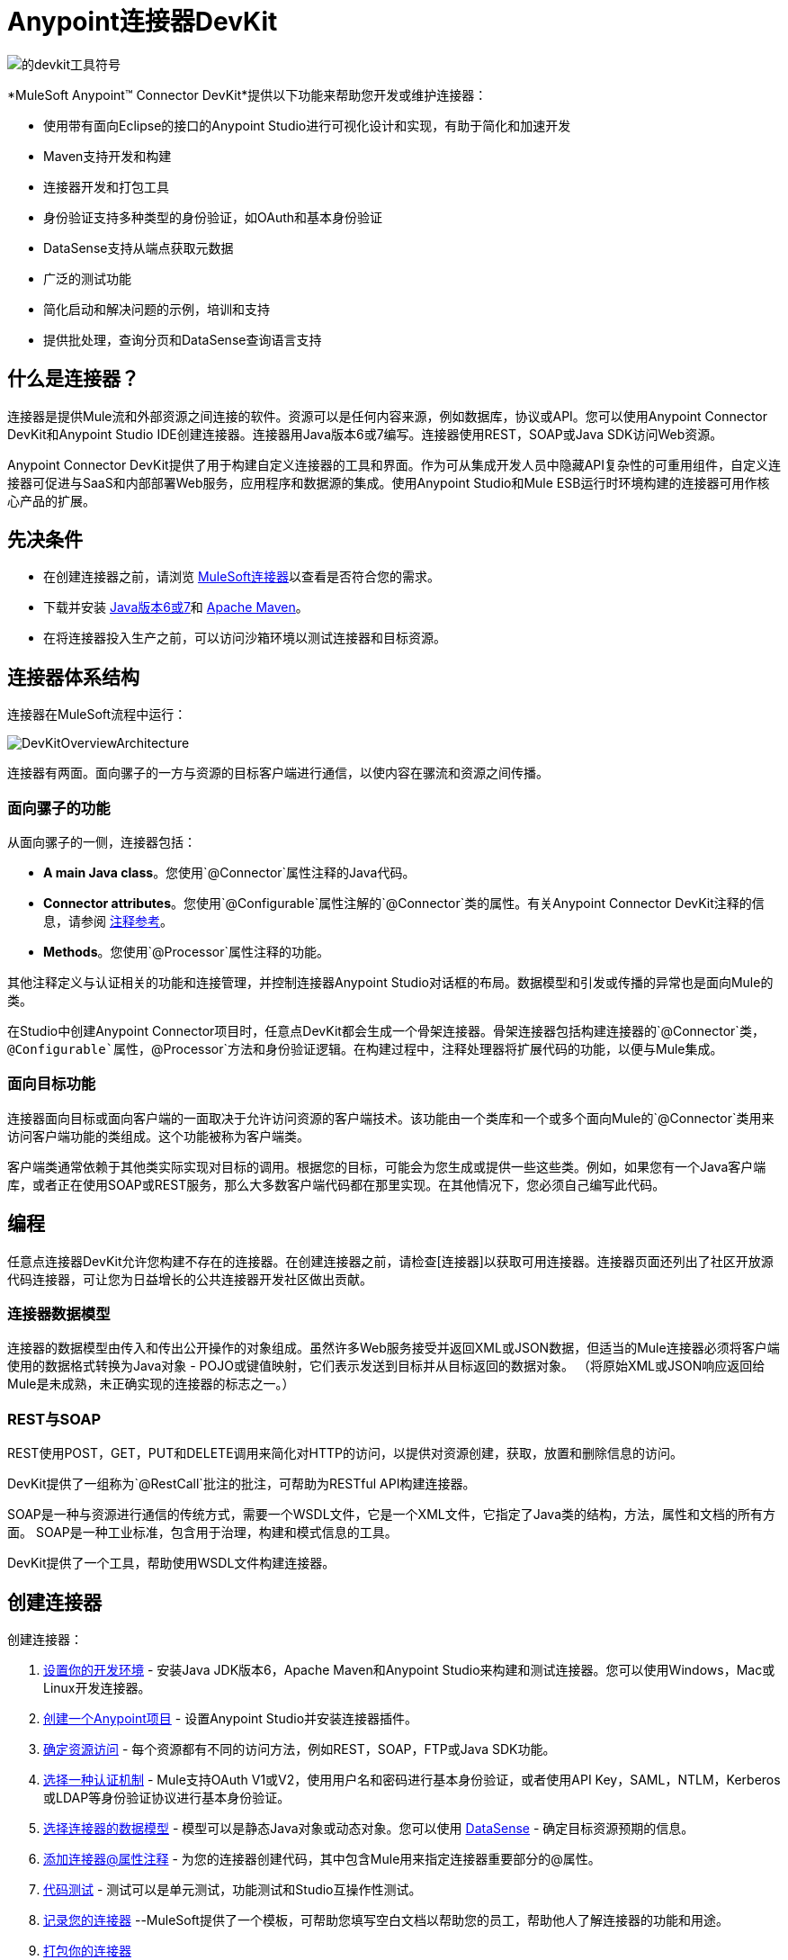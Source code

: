 =  Anypoint连接器DevKit

image:devkit-tool-symbol.png[的devkit工具符号]

*MuleSoft Anypoint(TM) Connector DevKit*提供以下功能来帮助您开发或维护连接器：

* 使用带有面向Eclipse的接口的Anypoint Studio进行可视化设计和实现，有助于简化和加速开发
*  Maven支持开发和构建
* 连接器开发和打包工具
* 身份验证支持多种类型的身份验证，如OAuth和基本身份验证
*  DataSense支持从端点获取元数据
* 广泛的测试功能
* 简化启动和解决问题的示例，培训和支持
* 提供批处理，查询分页和DataSense查询语言支持

== 什么是连接器？

连接器是提供Mule流和外部资源之间连接的软件。资源可以是任何内容来源，例如数据库，协议或API。您可以使用Anypoint Connector DevKit和Anypoint Studio IDE创建连接器。连接器用Java版本6或7编写。连接器使用REST，SOAP或Java SDK访问Web资源。

Anypoint Connector DevKit提供了用于构建自定义连接器的工具和界面。作为可从集成开发人员中隐藏API复杂性的可重用组件，自定义连接器可促进与SaaS和内部部署Web服务，应用程序和数据源的集成。使用Anypoint Studio和Mule ESB运行时环境构建的连接器可用作核心产品的扩展。

== 先决条件

* 在创建连接器之前，请浏览 link:http://www.mulesoft.org/connectors[MuleSoft连接器]以查看是否符合您的需求。
* 下载并安装 link:http://www.oracle.com/technetwork/java/javase/archive-139210.html[Java版本6或7]和 link:http://maven.apache.org/download.cgi[Apache Maven]。
* 在将连接器投入生产之前，可以访问沙箱环境以测试连接器和目标资源。

== 连接器体系结构

连接器在MuleSoft流程中运行：

image::DevKitOverviewArchitecture.png[DevKitOverviewArchitecture]

连接器有两面。面向骡子的一方与资源的目标客户端进行通信，以使内容在骡流和资源之间传播。

=== 面向骡子的功能

从面向骡子的一侧，连接器包括：

*  *A main Java class*。您使用`@Connector`属性注释的Java代码。
*  *Connector attributes*。您使用`@Configurable`属性注解的`@Connector`类的属性。有关Anypoint Connector DevKit注释的信息，请参阅 link:/anypoint-connector-devkit/v/3.5/annotation-reference[注释参考]。
*  *Methods*。您使用`@Processor`属性注释的功能。

其他注释定义与认证相关的功能和连接管理，并控制连接器Anypoint Studio对话框的布局。数据模型和引发或传播的异常也是面向Mule的类。

在Studio中创建Anypoint Connector项目时，任意点DevKit都会生成一个骨架连接器。骨架连接器包括构建连接器的`@Connector`类，`@Configurable`属性，`@Processor`方法和身份验证逻辑。在构建过程中，注释处理器将扩展代码的功能，以便与Mule集成。

=== 面向目标功能

连接器面向目标或面向客户端的一面取决于允许访问资源的客户端技术。该功能由一个类库和一个或多个面向Mule的`@Connector`类用来访问客户端功能的类组成。这个功能被称为客户端类。

客户端类通常依赖于其他类实际实现对目标的调用。根据您的目标，可能会为您生成或提供一些这些类。例如，如果您有一个Java客户端库，或者正在使用SOAP或REST服务，那么大多数客户端代码都在那里实现。在其他情况下，您必须自己编写此代码。

== 编程

任意点连接器DevKit允许您构建不存在的连接器。在创建连接器之前，请检查[连接器]以获取可用连接器。连接器页面还列出了社区开放源代码连接器，可让您为日益增长的公共连接器开发社区做出贡献。

=== 连接器数据模型

连接器的数据模型由传入和传出公开操作的对象组成。虽然许多Web服务接受并返回XML或JSON数据，但适当的Mule连接器必须将客户端使用的数据格式转换为Java对象 -  POJO或键值映射，它们表示发送到目标并从目标返回的数据对象。 （将原始XML或JSON响应返回给Mule是未成熟，未正确实现的连接器的标志之一。）

===  REST与SOAP

REST使用POST，GET，PUT和DELETE调用来简化对HTTP的访问，以提供对资源创建，获取，放置和删除信息的访问。

DevKit提供了一组称为`@RestCall`批注的批注，可帮助为RESTful API构建连接器。

SOAP是一种与资源进行通信的传统方式，需要一个WSDL文件，它是一个XML文件，它指定了Java类的结构，方法，属性和文档的所有方面。 SOAP是一种工业标准，包含用于治理，构建和模式信息的工具。

DevKit提供了一个工具，帮助使用WSDL文件构建连接器。

== 创建连接器

创建连接器：

.  link:/anypoint-connector-devkit/v/3.5/setting-up-your-dev-environment[设置你的开发环境]  - 安装Java JDK版本6，Apache Maven和Anypoint Studio来构建和测试连接器。您可以使用Windows，Mac或Linux开发连接器。
.  link:/anypoint-connector-devkit/v/3.5/creating-an-anypoint-connector-project[创建一个Anypoint项目]  - 设置Anypoint Studio并安装连接器插件。
.  link:/anypoint-connector-devkit/v/3.5/setting-up-your-api-access[确定资源访问]  - 每个资源都有不同的访问方法，例如REST，SOAP，FTP或Java SDK功能。
.  link:/anypoint-connector-devkit/v/3.5/authentication[选择一种认证机制]  -  Mule支持OAuth V1或V2，使用用户名和密码进行基本身份验证，或者使用API​​ Key，SAML，NTLM，Kerberos或LDAP等身份验证协议进行基本身份验证。
.  link:/anypoint-connector-devkit/v/3.5/defining-attributes-operations-and-data-model[选择连接器的数据模型]  - 模型可以是静态Java对象或动态对象。您可以使用
link:/mule-user-guide/v/3.5/datasense[DataSense]  - 确定目标资源预期的信息。
.  link:/anypoint-connector-devkit/v/3.5/defining-connector-attributes[添加连接器@属性注释]  - 为您的连接器创建代码，其中包含Mule用来指定连接器重要部分的@属性。
.  link:/anypoint-connector-devkit/v/3.5/developing-devkit-connector-tests[代码测试]  - 测试可以是单元测试，功能测试和Studio互操作性测试。
.  link:/anypoint-connector-devkit/v/3.5/creating-reference-documentation[记录您的连接器] --MuleSoft提供了一个模板，可帮助您填写空白文档以帮助您的员工，帮助他人了解连接器的功能和用途。
.  link:/anypoint-connector-devkit/v/3.5/packaging-your-connector-for-release[打包你的连接器]

==  Anypoint连接器DevKit功能

Anypoint连接器DevKit支持：

*Authentication Types*

*  link:/anypoint-connector-devkit/v/3.5/basic-auth[基本认证]
*  link:/anypoint-connector-devkit/v/3.5/oauth-v1[OAuth V1]
*  link:/anypoint-connector-devkit/v/3.5/oauth-v2[OAuth V2]
* 其他认证方案： link:/anypoint-connector-devkit/v/3.5/authentication-methods[认证方法]

*API Types*

*  link:/anypoint-connector-devkit/v/3.5/creating-a-connector-for-a-soap-service-via-cxf-client[SOAP API]
*  link:/anypoint-connector-devkit/v/3.5/creating-a-connector-for-a-restful-api-using-restcall-annotations[REST API]
*  link:/anypoint-connector-devkit/v/3.5/creating-a-connector-using-a-java-client-library[Java SDKs]

*Anypoint Platform*

*  link:/anypoint-connector-devkit/v/3.5/adding-datasense[DataSense]
*  link:/anypoint-connector-devkit/v/3.5/adding-datasense-query-language[DataSense查询语言]
*  link:/anypoint-connector-devkit/v/3.5/adding-query-pagination-support[查询分页]
*  link:/anypoint-connector-devkit/v/3.5/building-a-batch-enabled-connector[批量]
*  link:/anypoint-connector-devkit/v/3.5/installing-and-testing-your-connector-in-studio[Anypoint Studio支持]

*Connector Development Lifecylce*

*  link:/anypoint-connector-devkit/v/3.5/setting-up-your-dev-environment[设置连接器项目]
*  link:/anypoint-connector-devkit/v/3.5/creating-an-anypoint-connector-project[编写连接器代码]
*  link:/anypoint-connector-devkit/v/3.5/developing-devkit-connector-tests[编写连接器测试]
*  link:/anypoint-connector-devkit/v/3.5/creating-reference-documentation[记录连接器项目]
*  link:/anypoint-connector-devkit/v/3.5/packaging-your-connector-for-release[打包连接器]

== 更多信息

[%header%autowidth.spread]
|===
| {文献{1}}说明
| link:/anypoint-connector-devkit/v/3.5/anypoint-connector-development[连接器开发]  |提供从设置到打包连接器的步骤。
| link:/mule-user-guide/v/3.5/anypoint-connectors[Anypoint连接器]  |如何使用和实现连接器 - 本节在Mule Runtime文档中。
| link:https://www.mulesoft.org/connectors[连接器]  |可从MuleSoft或第三方来源获得连接器。
| link:/mule-user-guide/v/3.5/datasense-enabled-connectors[启用了DataSense的连接器]  |查看哪些MuleSoft连接器支持DataSense。
| link:/anypoint-connector-devkit/v/3.5/annotation-reference[注释参考]  |描述以at符号（@）开头的DevKit元素，您可以在连接符中使用它来标识Anypoint功能的类和函数。
| link:/anypoint-connector-devkit/v/3.5/anypoint-connector-examples[例子] a |

*  link:/anypoint-connector-devkit/v/3.5/barn-connector[谷仓连接器]
*  link:/anypoint-connector-devkit/v/3.5/creating-a-connector-for-a-restful-api-using-jersey[Dropbox连接器]
*  link:https://github.com/mulesoft/connector-documentation-oauth1-example[OAuth1示例连接器]
*  link:/anypoint-connector-devkit/v/3.5/creating-a-connector-using-a-java-client-library[Java客户端库示例连接器]
*  link:/anypoint-connector-devkit/v/3.5/creating-a-connector-for-a-soap-service-via-cxf-client[带有CXF的SOAP服务示例连接器]
*  link:/anypoint-connector-devkit/v/3.5/creating-a-connector-for-a-restful-api-using-jersey[使用Jersey客户端连接到RESTful服务的示例]
*  link:/anypoint-connector-devkit/v/3.5/creating-a-connector-for-a-restful-api-using-restcall-annotations[使用RESTCall注释的示例连接器]
|===
